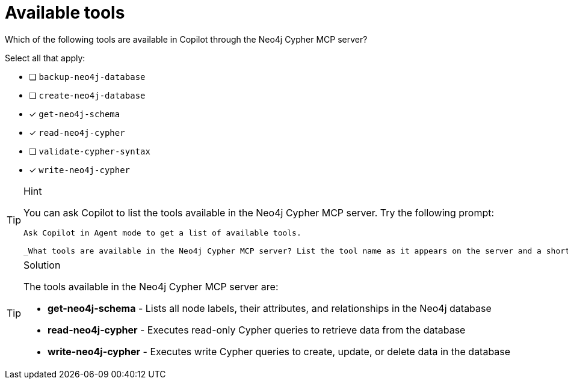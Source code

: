 [.question]
= Available tools

Which of the following tools are available in Copilot through the Neo4j Cypher MCP server?

Select all that apply:

* [ ] `backup-neo4j-database`
* [ ] `create-neo4j-database`
* [x] `get-neo4j-schema`
* [x] `read-neo4j-cypher`
* [ ] `validate-cypher-syntax`
* [x] `write-neo4j-cypher`


[TIP,role=hint]
.Hint
====
You can ask Copilot to list the tools available in the Neo4j Cypher MCP server.  Try the following prompt:

[source]
----
Ask Copilot in Agent mode to get a list of available tools.

_What tools are available in the Neo4j Cypher MCP server? List the tool name as it appears on the server and a short description._
----

====

[TIP,role=solution]
.Solution
====
The tools available in the Neo4j Cypher MCP server are:

- **get-neo4j-schema** - Lists all node labels, their attributes, and relationships in the Neo4j database
- **read-neo4j-cypher** - Executes read-only Cypher queries to retrieve data from the database
- **write-neo4j-cypher** - Executes write Cypher queries to create, update, or delete data in the database
==== 